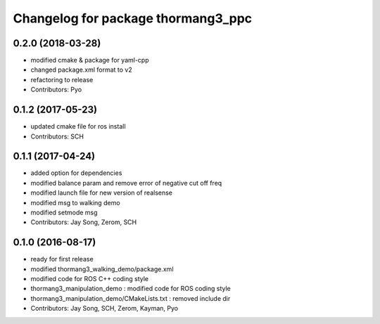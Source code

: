 ^^^^^^^^^^^^^^^^^^^^^^^^^^^^^^^^^^^
Changelog for package thormang3_ppc
^^^^^^^^^^^^^^^^^^^^^^^^^^^^^^^^^^^

0.2.0 (2018-03-28)
------------------
* modified cmake & package for yaml-cpp
* changed package.xml format to v2
* refactoring to release
* Contributors: Pyo

0.1.2 (2017-05-23)
------------------
* updated cmake file for ros install
* Contributors: SCH

0.1.1 (2017-04-24)
------------------
* added option for dependencies
* modified balance param and remove error of negative cut off freq
* modified launch file for new version of realsense
* modified msg to walking demo
* modified setmode msg
* Contributors: Jay Song, Zerom, SCH

0.1.0 (2016-08-17)
------------------
* ready for first release
* modified thormang3_walking_demo/package.xml
* modified code for ROS C++ coding style
* thormang3_manipulation_demo : modified code for ROS coding style
* thormang3_manipulation_demo/CMakeLists.txt : removed include dir
* Contributors: Jay Song, SCH, Zerom, Kayman, Pyo

